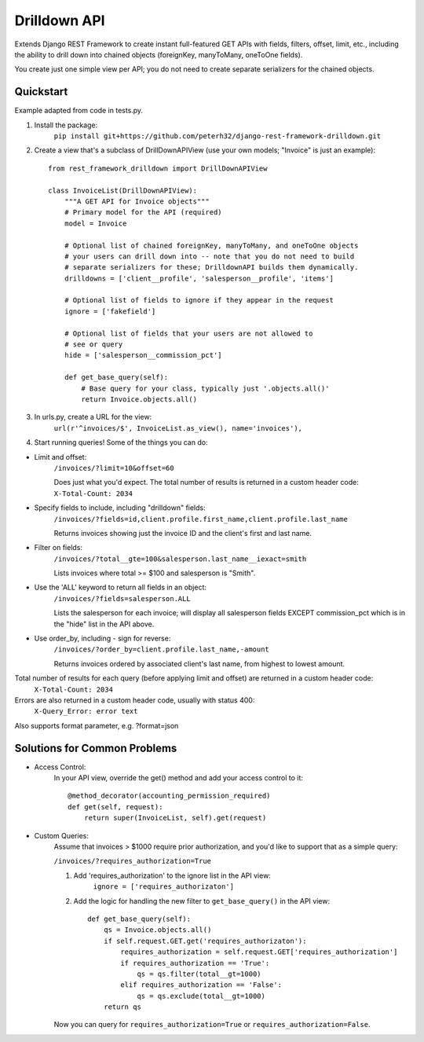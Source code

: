 =============
Drilldown API
=============

Extends Django REST Framework to create instant full-featured GET APIs with fields, filters, offset,
limit, etc., including the ability to drill down into chained objects (foreignKey, manyToMany, oneToOne fields).

You create just one simple view per API; you do not need to create separate serializers for the
chained objects.


Quickstart
----------
Example adapted from code in tests.py.

1. Install the package:
    ``pip install git+https://github.com/peterh32/django-rest-framework-drilldown.git``


2. Create a view that's a subclass of DrillDownAPIView (use your own models; "Invoice" is just an example)::

    from rest_framework_drilldown import DrillDownAPIView

    class InvoiceList(DrillDownAPIView):
        """A GET API for Invoice objects"""
        # Primary model for the API (required)
        model = Invoice

        # Optional list of chained foreignKey, manyToMany, and oneToOne objects
        # your users can drill down into -- note that you do not need to build
        # separate serializers for these; DrilldownAPI builds them dynamically.
        drilldowns = ['client__profile', 'salesperson__profile', 'items']

        # Optional list of fields to ignore if they appear in the request
        ignore = ['fakefield']

        # Optional list of fields that your users are not allowed to
        # see or query
        hide = ['salesperson__commission_pct']

        def get_base_query(self):
            # Base query for your class, typically just '.objects.all()'
            return Invoice.objects.all()


3. In urls.py, create a URL for the view:
    ``url(r'^invoices/$', InvoiceList.as_view(), name='invoices'),``

4. Start running queries! Some of the things you can do:

* Limit and offset:
    ``/invoices/?limit=10&offset=60``

    Does just what you'd expect. The total number of results is returned in a custom header code: ``X-Total-Count: 2034``

* Specify fields to include, including "drilldown" fields:
    ``/invoices/?fields=id,client.profile.first_name,client.profile.last_name``

    Returns invoices showing just the invoice ID and the client's first and last name.

* Filter on fields:
    ``/invoices/?total__gte=100&salesperson.last_name__iexact=smith``

    Lists invoices where total >= $100 and salesperson is "Smith".

* Use the 'ALL' keyword to return all fields in an object:
    ``/invoices/?fields=salesperson.ALL``

    Lists the salesperson for each invoice; will display all salesperson fields
    EXCEPT commission_pct which is in the "hide" list in the API above.

* Use order_by, including - sign for reverse:
    ``/invoices/?order_by=client.profile.last_name,-amount``

    Returns invoices ordered by associated client's last name, from highest to lowest amount.

Total number of results for each query (before applying limit and offset) are returned in a custom header code:
    ``X-Total-Count: 2034``


Errors are also returned in a custom header code, usually with status 400:
    ``X-Query_Error: error text``

Also supports format parameter, e.g. ?format=json

Solutions for Common Problems
-----------------------------
* Access Control:
    In your API view, override the get() method and add your access control to it::

        @method_decorator(accounting_permission_required)
        def get(self, request):
            return super(InvoiceList, self).get(request)


* Custom Queries:
    Assume that invoices > $1000 require prior authorization, and you'd like to support that as a simple query:

    ``/invoices/?requires_authorization=True``

    1. Add 'requires_authorization' to the ignore list in the API view:
        ``ignore = ['requires_authorizaton']``

    2. Add the logic for handling the new filter to ``get_base_query()`` in the API view::

        def get_base_query(self):
            qs = Invoice.objects.all()
            if self.request.GET.get('requires_authorizaton'):
                requires_authorization = self.request.GET['requires_authorization']
                if requires_authorization == 'True':
                    qs = qs.filter(total__gt=1000)
                elif requires_authorization == 'False':
                    qs = qs.exclude(total__gt=1000)
            return qs

    Now you can query for ``requires_authorization=True`` or ``requires_authorization=False``.
